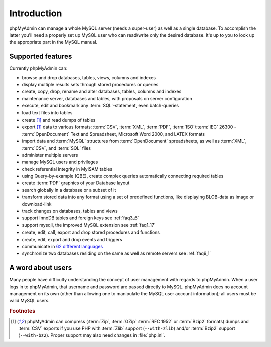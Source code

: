 .. _intro:

Introduction
============

phpMyAdmin can manage a whole MySQL server (needs a super-user) as
well as a single database. To accomplish the latter you'll need a
properly set up MySQL user who can read/write only the desired
database. It's up to you to look up the appropriate part in the MySQL
manual.


Supported features
------------------

Currently phpMyAdmin can:

* browse and drop databases, tables, views, columns and indexes
* display multiple results sets through stored procedures or queries
* create, copy, drop, rename and alter databases, tables, columns and
  indexes
* maintenance server, databases and tables, with proposals on server
  configuration
* execute, edit and bookmark any :term:`SQL`-statement, even batch-queries
* load text files into tables
* create [#f1]_ and read dumps of tables
* export [#f1]_ data to various formats: :term:`CSV`, :term:`XML`, :term:`PDF`, 
  :term:`ISO`/:term:`IEC` 26300 - :term:`OpenDocument` Text and Spreadsheet, Microsoft 
  Word 2000, and LATEX formats
* import data and :term:`MySQL` structures from :term:`OpenDocument` spreadsheets, as
  well as :term:`XML`, :term:`CSV`, and :term:`SQL` files
* administer multiple servers
* manage MySQL users and privileges
* check referential integrity in MyISAM tables
* using Query-by-example (QBE), create complex queries automatically
  connecting required tables
* create :term:`PDF` graphics of your
  Database layout
* search globally in a database or a subset of it
* transform stored data into any format using a set of predefined
  functions, like displaying BLOB-data as image or download-link
* track changes on databases, tables and views
* support InnoDB tables and foreign keys see :ref:`faq3_6`
* support mysqli, the improved MySQL extension see :ref:`faq1_17`
* create, edit, call, export and drop stored procedures and functions
* create, edit, export and drop events and triggers
* communicate in `62 different languages
  <http://www.phpmyadmin.net/home_page/translations.php>`_
* synchronize two databases residing on the same as well as remote
  servers see :ref:`faq9_1`


A word about users
------------------

Many people have difficulty understanding the concept of user
management with regards to phpMyAdmin. When a user logs in to
phpMyAdmin, that username and password are passed directly to MySQL.
phpMyAdmin does no account management on its own (other than allowing
one to manipulate the MySQL user account information); all users must
be valid MySQL users.

.. rubric:: Footnotes

.. [#f1]

    phpMyAdmin can compress (:term:`Zip`, :term:`GZip` :term:`RFC 1952` or
    :term:`Bzip2` formats) dumps and :term:`CSV` exports if you use PHP with
    :term:`Zlib` support (``--with-zlib``) and/or :term:`Bzip2` support
    (``--with-bz2``).  Proper support may also need changes in :file:`php.ini`.
